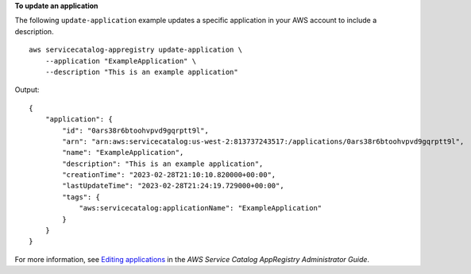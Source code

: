 **To update an application**

The following ``update-application`` example updates a specific application in your AWS account to include a description. ::

    aws servicecatalog-appregistry update-application \
        --application "ExampleApplication" \
        --description "This is an example application"

Output::

    {
        "application": {
            "id": "0ars38r6btoohvpvd9gqrptt9l",
            "arn": "arn:aws:servicecatalog:us-west-2:813737243517:/applications/0ars38r6btoohvpvd9gqrptt9l",
            "name": "ExampleApplication",
            "description": "This is an example application",
            "creationTime": "2023-02-28T21:10:10.820000+00:00",
            "lastUpdateTime": "2023-02-28T21:24:19.729000+00:00",
            "tags": {
                "aws:servicecatalog:applicationName": "ExampleApplication"
            }
        }
    }

For more information, see `Editing applications <https://docs.aws.amazon.com/servicecatalog/latest/arguide/edit-apps.html>`__ in the *AWS Service Catalog AppRegistry Administrator Guide*.